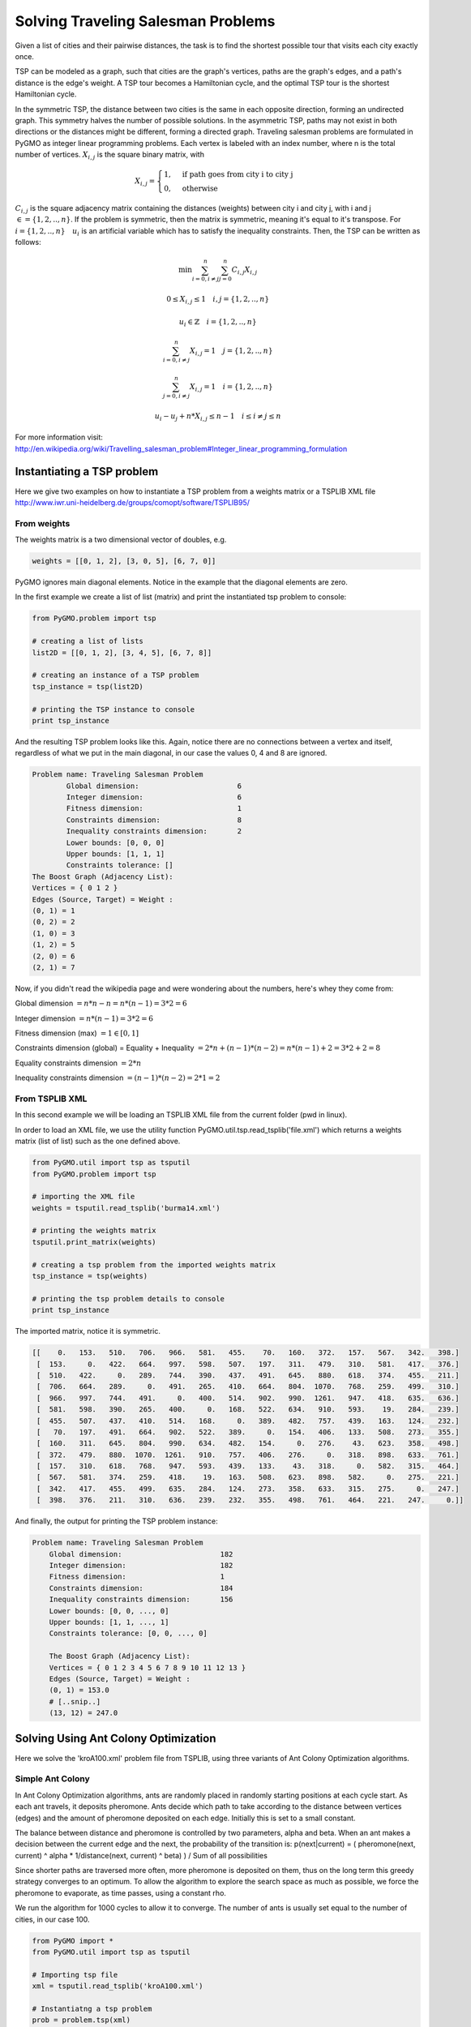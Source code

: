 .. _aco:

=======================================================================
Solving Traveling Salesman Problems
=======================================================================

Given a list of cities and their pairwise distances, the task is to find the 
shortest possible tour that visits each city exactly once.

TSP can be modeled as a graph, such that cities are the graph's vertices, 
paths are the graph's edges, and a path's distance is the edge's weight. 
A TSP tour becomes a Hamiltonian cycle, and the optimal TSP tour is the 
shortest Hamiltonian cycle.

In the symmetric TSP, the distance between two cities is the same in 
each opposite direction, forming an undirected graph. 
This symmetry halves the number of possible solutions. 
In the asymmetric TSP, paths may not exist in both directions 
or the distances might be different, forming a directed graph.
Traveling salesman problems are formulated in PyGMO as integer linear 
programming problems.
Each vertex is labeled with an index number, where n is the total number of vertices.
:math:`X_{i,j}` is the square binary matrix, with 

.. math::

        X_{i,j} = 
        \begin{cases}
            1, & \text{if path goes from city i to city j}\\
            0, & \text{otherwise}
        \end{cases}

:math:`C_{i,j}` is the square adjacency matrix containing the distances (weights)
between city i and city j, with i and j :math:`\in = \{1, 2, .., n\}`. 
If the problem is symmetric, then the matrix is symmetric, meaning it's equal to it's transpose.
For :math:`i = \{1, 2, .., n\} \quad u_i` is an artificial variable which has to satisfy the inequality constraints.
Then, the TSP can be written as follows:

.. math::

        \min \sum_{i=0, i \neq j}^n \sum_{j=0}^n C_{i,j} X_{i,j}

        0 \le X_{i,j} \le 1 \quad i, j = \{1, 2, .., n\}

        u_i \in \mathbb{Z} \quad i = \{1, 2, .., n\}

        \sum_{i=0, i \neq j}^n X_{i,j} = 1 \quad j = \{1, 2, .., n\}
        
        \sum_{j=0, i \neq j}^n X_{i,j} = 1 \quad i = \{1, 2, .., n\}

        u_i - u_j + n * X_{i,j} \le n - 1 \quad i \le i \neq j \le n

        
For more information visit: http://en.wikipedia.org/wiki/Travelling_salesman_problem#Integer_linear_programming_formulation

Instantiating a TSP problem
###########################

Here we give two examples on how to instantiate a TSP problem from a weights matrix
or a TSPLIB XML file http://www.iwr.uni-heidelberg.de/groups/comopt/software/TSPLIB95/

From weights
------------

The weights matrix is a two dimensional vector of doubles, e.g.

.. code-block:: python

        weights = [[0, 1, 2], [3, 0, 5], [6, 7, 0]]

PyGMO ignores main diagonal elements. Notice in the example that the diagonal elements are zero.

In the first example we create a list of list (matrix) 
and print the instantiated tsp problem to console:

.. code-block:: python

        from PyGMO.problem import tsp
        
        # creating a list of lists
        list2D = [[0, 1, 2], [3, 4, 5], [6, 7, 8]]
        
        # creating an instance of a TSP problem
        tsp_instance = tsp(list2D)
        
        # printing the TSP instance to console
        print tsp_instance

And the resulting TSP problem looks like this. Again, notice there are no
connections between a vertex and itself, regardless of what we put in the main diagonal,
in our case the values 0, 4 and 8 are ignored.

.. code-block:: python

        Problem name: Traveling Salesman Problem
	        Global dimension:			6
	        Integer dimension:			6
	        Fitness dimension:			1
	        Constraints dimension:			8
	        Inequality constraints dimension:	2
	        Lower bounds: [0, 0, 0]
	        Upper bounds: [1, 1, 1]
	        Constraints tolerance: []
        The Boost Graph (Adjacency List): 
        Vertices = { 0 1 2 }
        Edges (Source, Target) = Weight : 
        (0, 1) = 1
        (0, 2) = 2
        (1, 0) = 3
        (1, 2) = 5
        (2, 0) = 6
        (2, 1) = 7
        
Now, if you didn't read the wikipedia page and were wondering about the numbers, here's whey they come from:

Global dimension :math:`= n*n-n = n*(n-1) = 3 * 2 = 6`

Integer dimension :math:`= n*(n-1) = 3 * 2 = 6`

Fitness dimension (max) :math:`= 1 \in [0,1]`

Constraints dimension (global) = Equality + Inequality :math:`= 2*n + (n-1)*(n-2) = n*(n-1)+2 = 3 * 2 + 2 = 8`

Equality constraints dimension :math:`= 2*n`

Inequality constraints dimension :math:`= (n-1)*(n-2) = 2 * 1 = 2`


From TSPLIB XML
---------------

In this second example we will be loading an TSPLIB XML file from the current folder (pwd in linux).

In order to load an XML file, we use the utility function PyGMO.util.tsp.read_tsplib('file.xml')
which returns a weights matrix (list of list) such as the one defined above.

.. code-block:: python

        from PyGMO.util import tsp as tsputil
        from PyGMO.problem import tsp

        # importing the XML file
        weights = tsputil.read_tsplib('burma14.xml')

        # printing the weights matrix
        tsputil.print_matrix(weights)

        # creating a tsp problem from the imported weights matrix
        tsp_instance = tsp(weights)

        # printing the tsp problem details to console
        print tsp_instance

The imported matrix, notice it is symmetric.

.. code-block:: python

        [[    0.   153.   510.   706.   966.   581.   455.    70.   160.   372.   157.   567.   342.   398.]
         [  153.     0.   422.   664.   997.   598.   507.   197.   311.   479.   310.   581.   417.   376.]
         [  510.   422.     0.   289.   744.   390.   437.   491.   645.   880.   618.   374.   455.   211.]
         [  706.   664.   289.     0.   491.   265.   410.   664.   804.  1070.   768.   259.   499.   310.]
         [  966.   997.   744.   491.     0.   400.   514.   902.   990.  1261.   947.   418.   635.   636.]
         [  581.   598.   390.   265.   400.     0.   168.   522.   634.   910.   593.    19.   284.   239.]
         [  455.   507.   437.   410.   514.   168.     0.   389.   482.   757.   439.   163.   124.   232.]
         [   70.   197.   491.   664.   902.   522.   389.     0.   154.   406.   133.   508.   273.   355.]
         [  160.   311.   645.   804.   990.   634.   482.   154.     0.   276.    43.   623.   358.   498.]
         [  372.   479.   880.  1070.  1261.   910.   757.   406.   276.     0.   318.   898.   633.   761.]
         [  157.   310.   618.   768.   947.   593.   439.   133.    43.   318.     0.   582.   315.   464.]
         [  567.   581.   374.   259.   418.    19.   163.   508.   623.   898.   582.     0.   275.   221.]
         [  342.   417.   455.   499.   635.   284.   124.   273.   358.   633.   315.   275.     0.   247.]
         [  398.   376.   211.   310.   636.   239.   232.   355.   498.   761.   464.   221.   247.     0.]]
        
And finally, the output for printing the TSP problem instance:

.. code-block:: python

    Problem name: Traveling Salesman Problem
	Global dimension:			182
	Integer dimension:			182
	Fitness dimension:			1
	Constraints dimension:			184
	Inequality constraints dimension:	156
	Lower bounds: [0, 0, ..., 0]
	Upper bounds: [1, 1, ..., 1]
	Constraints tolerance: [0, 0, ..., 0]

        The Boost Graph (Adjacency List): 
        Vertices = { 0 1 2 3 4 5 6 7 8 9 10 11 12 13 }
        Edges (Source, Target) = Weight : 
        (0, 1) = 153.0
        # [..snip..]
        (13, 12) = 247.0
        
Solving Using Ant Colony Optimization
#####################################

Here we solve the 'kroA100.xml' problem file from TSPLIB,
using three variants of Ant Colony Optimization algorithms.

Simple Ant Colony
-----------------

In Ant Colony Optimization algorithms, ants are randomly placed in randomly 
starting positions at each cycle start. As each ant travels, it deposits pheromone.
Ants decide which path to take according to the distance between vertices (edges)
and the amount of pheromone deposited on each edge. Initially this is set to a small constant.

The balance between distance and pheromone is controlled by two parameters, alpha and beta.
When an ant makes a decision between the current edge and the next, the probability of the transition is:
p(next|current) = ( pheromone(next, current) ^ alpha * 1/distance(next, current) ^ beta) ) / Sum of all possibilities

Since shorter paths are traversed more often, more pheromone is deposited on them,
thus on the long term this greedy strategy converges to an optimum.
To allow the algorithm to explore the search space as much as possible, 
we force the pheromone to evaporate, as time passes, using a constant rho.

We run the algorithm for 1000 cycles to allow it to converge.
The number of ants is usually set equal to the number of cities, in our case 100.

.. code-block:: python

    from PyGMO import *
    from PyGMO.util import tsp as tsputil

    # Importing tsp file
    xml = tsputil.read_tsplib('kroA100.xml')

    # Instantiatng a tsp problem
    prob = problem.tsp(xml)

    # Creating population of 99 individuals.
    # The number of ants must be greater than the population.
    pop = population(prob, 99)

    # ---- Instantiating a Simple Ant Colony System ----
    # We run the algorithm for 1000 cycles to allow it to converge.
    # This parameter is the only one required, the others are optional.
    # The complete constructor signature is: aco(no_cycles, no_ants, rho, alpha, beta)
    #
    # The number of ants is usually set equal to the number of cities, in our case 100.
    # Rho, the third argument, controls how fast the pheromone evaporates as time passes.

    algo_simple = algorithm.aco(1000, 100, 0.5)

    # Aditionally, all these properties have getters and setters.
    print algo_simple.gen
    print algo_simple.ants
    print algo_simple.rho

    # We haven't talked yet about alpha and beta.
    # These two parameters control the way that ants make local decisions,
    # as a compromise between the length of an edge versus the amount of pheromone deposited on it.
    # When an ant makes a decision between taking edge A or B, the probability of the transition is:
    # p(next) = ( pheromone(A, B) ^ alpha * 1/distance(A,B) ^ beta) ) / Sum of all possibilities
    #
    # Let's explicitly call the setters for these two.
    # Good values are usually 1 for alpha and between 2 and 5 for beta
    algo_simple.alpha = 1
    algo_simple.beta = 2

    # To actually run the algorithm, we call the evolve method
    result_simple = algo_simple.evolve(pop)

    # The champion contains the fitness, which is the length of the shortest tour
    print result_simple.champion.f


Elite Ant Colony
-----------------

In this variant, the best ant deposits additional pheromone in each cycle.
This amount is set as parameter 'e' which is usually set equal to the number of ants.
Since the best ant (shortest distance traveled) deposits much more pheromone, 
it increases the likelihood that other ants will take the same path on the next cycles. 
Remember alpha and beta from Simple ACO. These along with the initialization of the
pheromone influence how fast and accurate the algorithm will converge.


.. code-block:: python

    from PyGMO import *
    from PyGMO.util import tsp as tsputil

    # Importing tsp file
    xml = tsputil.read_tsplib('kroA100.xml')

    # Instantiatng a tsp problem
    prob = problem.tsp(xml)

    # Creating population of 99 individuals.
    # The number of ants must be greater than the population.
    pop = population(prob, 99)

    # ---- Instantiating an Elite Ant Colony System
    # In this variant, the best ant for each cycle deposits additional pheromone.
    # This amount is set as parameter 'e' which is usually set equal to the number of ants.
    algo_elite = algorithm.aco_elite(1000, 100, 0.5, 100)

    # The elite constant also has setters and getters
    print algo_elite.e

    # We run the evolve method
    result_elite = algo_elite.evolve(pop)

    # The champion contains the fitness, which is the length of the shortest tour
    # Since the best ant deposits much more pheromone, it increases the likelihood that
    # other ants will take the same path on next runs. Remember alpha and beta from Simple ACO.
    # We print the whole details for the champion. 
    # Note that the tour is in binary (chromosome) format.
    print result_elite.champion

Rank-Based Ant Colony
---------------------

In rank-based ACO the idea is similar to the Elite ACO. In addition,
each ant deposits an amount of pheromone which is proportional to it's rank.
The shorter an ant makes a tour, the better it's rank, the more pheromone it deposits.

Typically this form of algorithm has a constant integer which controls the number of ranks. 
In our implementation, the number of ranks is equal to the number of unique solutions (tour lengths found) in each cycle.
In this case, the elite constant 'e' controls how much pheromone each ant deposits.
The best ant(s) deposit 100% of 'e' while the worst does not deposit any.
In other words, the best ants behave just like in the elite ant colony,
while the other ants deposit according to this formula: 
percentage(ant) = (no_ranks - tour_distance(ant) )/no_ranks
Where no_ranks is the number of unique solutions found in a cycle.


.. code-block:: python

    from PyGMO import *
    from PyGMO.util import tsp as tsputil

    # Importing tsp file
    xml = tsputil.read_tsplib('kroA100.xml')

    # Instantiatng a tsp problem
    prob = problem.tsp(xml)

    # Creating population of 99 individuals.
    # The number of ants must be greater than the population.
    pop = population(prob, 99)

    # ---- Instantiating an Rank-based Ant Colony System
    # Each ant deposits an amount of pheromone which is proportional
    # to it's rank (length of tour) that it has performed.
    # In other words, the shorter the tour, the more pheromone an ant deposits.
    # The elite constant 'e' controls how much pheromone each ant deposits.
    # The best ant(s) deposit 100% 'e' while the worst does not deposit any.
    # We need to specify the number of cycles in order to instantiate any ACO algorithm.

    algo_rank = algorithm.aco_rank(1000)

    # Let's set the parameters using the setters in this case.
    algo_rank.ants = 100
    algo_rank.rho = 0.3
    algo_rank.e = 150

    # Running the evolve method
    result_rank = algo_rank.evolve(pop)

    # Print the results
    print result_rank.champion.f

